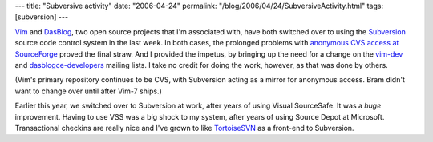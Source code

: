 ---
title: "Subversive activity"
date: "2006-04-24"
permalink: "/blog/2006/04/24/SubversiveActivity.html"
tags: [subversion]
---



`Vim <http://svn.sourceforge.net/viewcvs.cgi/vim/>`_
and `DasBlog <http://svn.sourceforge.net/viewcvs.cgi/dasblogce/>`_,
two open source projects that I'm associated with,
have both switched over to using the
`Subversion <http://subversion.tigris.org/>`_
source code control system in the last week.
In both cases, the prolonged problems with
`anonymous CVS access at SourceForge
<http://sourceforge.net/docman/display_doc.php?docid=2352&group_id=1>`_
proved the final straw.
And I provided the impetus, by bringing up the need for a change on the
`vim-dev <http://marc.theaimsgroup.com/?l=vim-dev&m=114527322425296&w=2>`_
and `dasblogce-developers
<http://sourceforge.net/mailarchive/forum.php?thread_id=10191521&forum_id=43543>`_
mailing lists.
I take no credit for doing the work, however,
as that was done by others.

(Vim's primary repository continues to be CVS, with Subversion acting as
a mirror for anonymous access. Bram didn't want to change over until
after Vim\-7 ships.)

Earlier this year, we switched over to Subversion at work, after years of
using Visual SourceSafe. It was a *huge* improvement. Having to use VSS was
a big shock to my system, after years of using Source Depot at Microsoft.
Transactional checkins are really nice and I've grown to like
`TortoiseSVN <http://tortoisesvn.tigris.org/>`_ as a front-end to
Subversion.

.. _permalink:
    /blog/2006/04/24/SubversiveActivity.html
